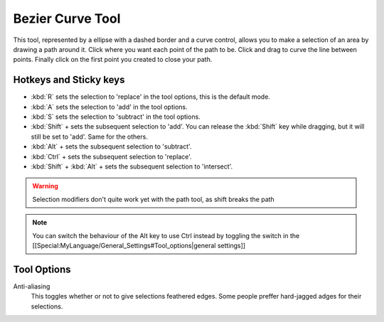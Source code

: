 Bezier Curve Tool
=================

.. figure:: images/bezier_curve_tool/32px-Krita_tool_path.png
   :alt: images/bezier_curve_tool/32px-Krita_tool_path.png

This tool, represented by a ellipse with a dashed border and a curve
control, allows you to make a selection of an area by drawing a path
around it. Click where you want each point of the path to be. Click and
drag to curve the line between points. Finally click on the first point
you created to close your path.

Hotkeys and Sticky keys
-----------------------

-  :kbd:`R` sets the selection to 'replace' in the tool options,
   this is the default mode.
-  :kbd:`A` sets the selection to 'add' in the tool options.
-  :kbd:`S` sets the selection to 'subtract' in the tool options.
-  :kbd:`Shift` + sets the subsequent selection to 'add'. You can
   release the :kbd:`Shift` key while dragging, but it will still be
   set to 'add'. Same for the others.
-  :kbd:`Alt` + sets the subsequent selection to 'subtract'.
-  :kbd:`Ctrl` + sets the subsequent selection to 'replace'.
-  :kbd:`Shift` + :kbd:`Alt` + sets the subsequent selection to
   'intersect'.

.. Warning::

   Selection modifiers don't quite work yet with the path tool, as shift breaks the path

.. Note::

   You can switch the behaviour of the Alt key to use Ctrl instead by toggling the 
   switch in the [[Special:MyLanguage/General_Settings#Tool_options|general settings]]

Tool Options
------------


Anti-aliasing
    This toggles whether or not to give selections feathered edges. Some
    people preffer hard-jagged adges for their selections.

